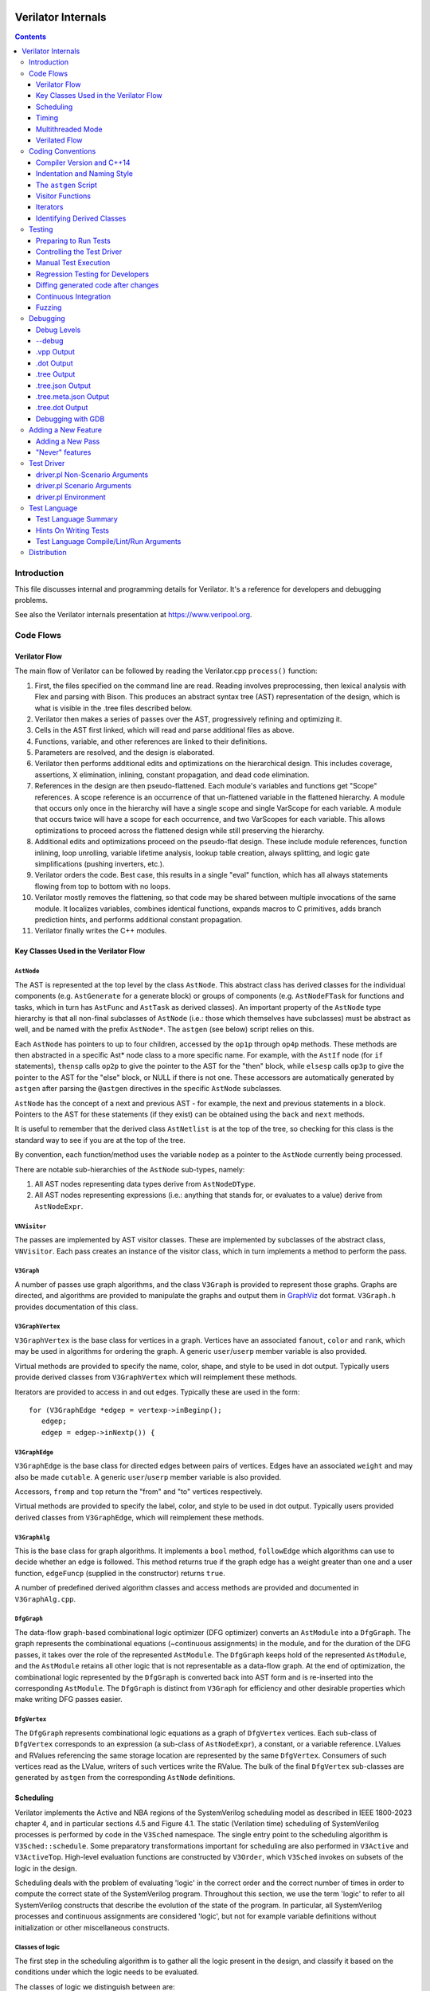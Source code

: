 |Logo|

=====================
 Verilator Internals
=====================

.. contents::
   :depth: 3

Introduction
============

This file discusses internal and programming details for Verilator. It's
a reference for developers and debugging problems.

See also the Verilator internals presentation at
https://www.veripool.org.


Code Flows
==========


Verilator Flow
--------------

The main flow of Verilator can be followed by reading the Verilator.cpp
``process()`` function:

1.  First, the files specified on the command line are read. Reading
    involves preprocessing, then lexical analysis with Flex and parsing
    with Bison. This produces an abstract syntax tree (AST)
    representation of the design, which is what is visible in the .tree
    files described below.

2.  Verilator then makes a series of passes over the AST, progressively
    refining and optimizing it.

3.  Cells in the AST first linked, which will read and parse additional
    files as above.

4.  Functions, variable, and other references are linked to their
    definitions.

5.  Parameters are resolved, and the design is elaborated.

6.  Verilator then performs additional edits and optimizations on
    the hierarchical design. This includes coverage, assertions, X
    elimination, inlining, constant propagation, and dead code
    elimination.

7.  References in the design are then pseudo-flattened. Each module's
    variables and functions get "Scope" references. A scope reference is
    an occurrence of that un-flattened variable in the flattened
    hierarchy. A module that occurs only once in the hierarchy will have
    a single scope and single VarScope for each variable. A module that
    occurs twice will have a scope for each occurrence, and two
    VarScopes for each variable. This allows optimizations to proceed
    across the flattened design while still preserving the hierarchy.

8.  Additional edits and optimizations proceed on the pseudo-flat
    design. These include module references, function inlining, loop
    unrolling, variable lifetime analysis, lookup table creation, always
    splitting, and logic gate simplifications (pushing inverters, etc.).

9.  Verilator orders the code. Best case, this results in a single
    "eval" function, which has all always statements flowing from top to
    bottom with no loops.

10. Verilator mostly removes the flattening, so that code may be shared
    between multiple invocations of the same module. It localizes
    variables, combines identical functions, expands macros to C
    primitives, adds branch prediction hints, and performs additional
    constant propagation.

11. Verilator finally writes the C++ modules.


Key Classes Used in the Verilator Flow
--------------------------------------


``AstNode``
~~~~~~~~~~~

The AST is represented at the top level by the class ``AstNode``. This
abstract class has derived classes for the individual components (e.g.
``AstGenerate`` for a generate block) or groups of components (e.g.
``AstNodeFTask`` for functions and tasks, which in turn has ``AstFunc`` and
``AstTask`` as derived classes). An important property of the ``AstNode``
type hierarchy is that all non-final subclasses of ``AstNode`` (i.e.: those
which themselves have subclasses) must be abstract as well, and be named
with the prefix ``AstNode*``. The ``astgen`` (see below) script relies on
this.

Each ``AstNode`` has pointers to up to four children, accessed by the
``op1p`` through ``op4p`` methods. These methods are then abstracted in a
specific Ast\* node class to a more specific name. For example, with the
``AstIf`` node (for ``if`` statements), ``thensp`` calls ``op2p`` to give the
pointer to the AST for the "then" block, while ``elsesp`` calls ``op3p`` to
give the pointer to the AST for the "else" block, or NULL if there is not
one. These accessors are automatically generated by ``astgen`` after
parsing the ``@astgen`` directives in the specific ``AstNode`` subclasses.

``AstNode`` has the concept of a next and previous AST - for example, the
next and previous statements in a block. Pointers to the AST for these
statements (if they exist) can be obtained using the ``back`` and ``next``
methods.

It is useful to remember that the derived class ``AstNetlist`` is at the
top of the tree, so checking for this class is the standard way to see if
you are at the top of the tree.

By convention, each function/method uses the variable ``nodep`` as a
pointer to the ``AstNode`` currently being processed.

There are notable sub-hierarchies of the ``AstNode`` sub-types, namely:

1. All AST nodes representing data types derive from ``AstNodeDType``.

2. All AST nodes representing expressions (i.e.: anything that stands for,
   or evaluates to a value) derive from ``AstNodeExpr``.


``VNVisitor``
~~~~~~~~~~~~~

The passes are implemented by AST visitor classes. These are implemented by
subclasses of the abstract class, ``VNVisitor``. Each pass creates an
instance of the visitor class, which in turn implements a method to perform
the pass.


``V3Graph``
~~~~~~~~~~~

A number of passes use graph algorithms, and the class ``V3Graph`` is
provided to represent those graphs. Graphs are directed, and algorithms are
provided to manipulate the graphs and output them in `GraphViz
<https://www.graphviz.org>`__ dot format. ``V3Graph.h`` provides
documentation of this class.


``V3GraphVertex``
~~~~~~~~~~~~~~~~~

``V3GraphVertex`` is the base class for vertices in a graph. Vertices have
an associated ``fanout``, ``color`` and ``rank``, which may be used in
algorithms for ordering the graph. A generic ``user``/``userp`` member
variable is also provided.

Virtual methods are provided to specify the name, color, shape, and style
to be used in dot output. Typically users provide derived classes from
``V3GraphVertex`` which will reimplement these methods.

Iterators are provided to access in and out edges. Typically these are used
in the form:

::

   for (V3GraphEdge *edgep = vertexp->inBeginp();
      edgep;
      edgep = edgep->inNextp()) {


``V3GraphEdge``
~~~~~~~~~~~~~~~

``V3GraphEdge`` is the base class for directed edges between pairs of
vertices. Edges have an associated ``weight`` and may also be made
``cutable``. A generic ``user``/``userp`` member variable is also provided.

Accessors, ``fromp`` and ``top`` return the "from" and "to" vertices
respectively.

Virtual methods are provided to specify the label, color, and style to be
used in dot output. Typically users provided derived classes from
``V3GraphEdge``, which will reimplement these methods.


``V3GraphAlg``
~~~~~~~~~~~~~~

This is the base class for graph algorithms. It implements a ``bool``
method, ``followEdge`` which algorithms can use to decide whether an edge
is followed. This method returns true if the graph edge has a weight greater
than one and a user function, ``edgeFuncp`` (supplied in the constructor)
returns ``true``.

A number of predefined derived algorithm classes and access methods are
provided and documented in ``V3GraphAlg.cpp``.


``DfgGraph``
~~~~~~~~~~~~

The data-flow graph-based combinational logic optimizer (DFG optimizer)
converts an ``AstModule`` into a ``DfgGraph``. The graph represents the
combinational equations (~continuous assignments) in the module, and for the
duration of the DFG passes, it takes over the role of the represented
``AstModule``. The ``DfgGraph`` keeps hold of the represented ``AstModule``,
and the ``AstModule`` retains all other logic that is not representable as a
data-flow graph. At the end of optimization, the combinational logic
represented by the ``DfgGraph`` is converted back into AST form and is
re-inserted into the corresponding ``AstModule``. The ``DfgGraph`` is distinct
from ``V3Graph`` for efficiency and other desirable properties which make
writing DFG passes easier.


``DfgVertex``
~~~~~~~~~~~~~

The ``DfgGraph`` represents combinational logic equations as a graph of
``DfgVertex`` vertices. Each sub-class of ``DfgVertex`` corresponds to an
expression (a sub-class of ``AstNodeExpr``), a constant, or a variable
reference. LValues and RValues referencing the same storage location are
represented by the same ``DfgVertex``. Consumers of such vertices read as the
LValue, writers of such vertices write the RValue. The bulk of the final
``DfgVertex`` sub-classes are generated by ``astgen`` from the corresponding
``AstNode`` definitions.


Scheduling
----------

Verilator implements the Active and NBA regions of the SystemVerilog scheduling
model as described in IEEE 1800-2023 chapter 4, and in particular sections
4.5 and Figure 4.1. The static (Verilation time) scheduling of SystemVerilog
processes is performed by code in the ``V3Sched`` namespace. The single
entry point to the scheduling algorithm is ``V3Sched::schedule``. Some
preparatory transformations important for scheduling are also performed in
``V3Active`` and ``V3ActiveTop``. High-level evaluation functions are
constructed by ``V3Order``, which ``V3Sched`` invokes on subsets of the logic
in the design.

Scheduling deals with the problem of evaluating 'logic' in the correct order
and the correct number of times in order to compute the correct state of the
SystemVerilog program. Throughout this section, we use the term 'logic' to
refer to all SystemVerilog constructs that describe the evolution of the state
of the program. In particular, all SystemVerilog processes and continuous
assignments are considered 'logic', but not for example variable definitions
without initialization or other miscellaneous constructs.


Classes of logic
~~~~~~~~~~~~~~~~

The first step in the scheduling algorithm is to gather all the logic present
in the design, and classify it based on the conditions under which the logic
needs to be evaluated.

The classes of logic we distinguish between are:

- SystemVerilog ``initial`` processes, that need to be executed once at
  startup.

- Static variable initializers. These are a separate class as they need to be
  executed before ``initial`` processes.

- SystemVerilog ``final`` processes.

- Combinational logic. Any process or construct that has an implicit
  sensitivity list with no explicit sensitivities is considered 'combinational'
  logic. This includes among other things, ``always @*`` and ``always_comb``
  processes, and continuous assignments. Verilator also converts some other
  ``always`` processes to combinational logic in ``V3Active`` as described
  below.

- Clocked logic. Any process or construct that has an explicit sensitivity
  list, with no implicit sensitivities, is considered 'clocked' (or
  'sequential') logic. This includes, among other things ``always`` and
  ``always_ff`` processes with an explicit sensitivity list.

Note that the distinction between clocked logic and combinational logic is only
important for the scheduling algorithm within Verilator as we handle the two
classes differently. It is possible to convert clocked logic into combinational
logic if the explicit sensitivity list of the clocked logic is the same as the
implicit sensitivity list of the equivalent combinational logic would be. The
canonical examples are: ``always @(a) x = a;``, which is considered to be
clocked logic by Verilator, and the equivalent ``assign x = a;``, which is
considered to be combinational logic. ``V3Active`` in fact converts all clocked
logic to combinational logic whenever possible, as this provides advantages for
scheduling as described below.

There is also a 'hybrid' logic class, which has both explicit and implicit
sensitivities. This kind of logic does not arise from a SystemVerilog
construct, but is created during scheduling to break combinational cycles.
Details of this process and the hybrid logic class are described below.


Scheduling of simple classes
~~~~~~~~~~~~~~~~~~~~~~~~~~~~

SystemVerilog ``initial`` and ``final`` blocks can be scheduled (executed) in an
arbitrary order.

Static variable initializers need to be executed in source code order in case
there is a dependency between initializers, but the ordering of static variable
initialization is otherwise not defined by the SystemVerilog standard
(particularly, in the presence of hierarchical references in static variable
initializers).

The scheduling algorithm handles all three of these classes the same way and
schedules the logic in these classes in source code order. This step yields the
``_eval_static``, ``_eval_initial`` and ``_eval_final`` functions which execute
the corresponding logic constructs.


Scheduling of clocked and combinational logic
~~~~~~~~~~~~~~~~~~~~~~~~~~~~~~~~~~~~~~~~~~~~~

For performance, clocked and combinational logic needs to be ordered.
Conceptually this minimizes the iterations through the evaluation loop
presented in the reference algorithm in the SystemVerilog standard (IEEE
1800-2023 section 4.5), by evaluating logic constructs in data-flow order.
Without going into a lot of detail here, accept that well thought out ordering
is crucial to good simulation performance, and also enables further
optimizations later on.

At the highest level, ordering is performed by ``V3Order::order``, which is
invoked by ``V3Sched::schedule`` on various subsets of the combinational and
clocked logic as described below. The important thing to highlight now is that
``V3Order::order`` operates by assuming that the state of all variables driven
by combinational logic is consistent with that combinational logic. While this
might seem subtle, it is very important, so here is an example:

::
  always_comb d = q + 2;
  always @(posedge clock) q <= d;


During ordering, ``V3Order`` will assume that ``d`` equals ``q + 2`` at the
beginning of an evaluation step. As a result it will order the clocked logic
first, and all downstream combinational logic (like the assignment to ``d``)
will execute after the clocked logic that drives inputs to the combinational
logic, in data-flow (or dependency) order. At the end of the evaluation step,
this ordering restores the invariant that variables driven by combinational
logic are consistent with that combinational logic (i.e., the circuit is in a
settled/steady state).

One of the most important optimizations for performance is to only evaluate
combinational logic, if its inputs might have changed. For example, there is no
point in evaluating the above assignment to ``d`` on a negative edge of the
clock signal. Verilator does this by pushing the combinational logic into the
same (possibly multiple) event domains as the logic driving the inputs to that
combinational logic, and only evaluating the combinational logic if at least
one driving domain has been triggered. The impact of this activity gating is
very high (observed 100x slowdown on large designs when turning it off), it is
the reason we prefer to convert clocked logic to combinational logic in
``V3Active`` whenever possible.

The ordering procedure described above works straightforward unless there are
combinational logic constructs that are circularly dependent (a.k.a.: the
UNOPTFLAT warning). Combinational scheduling loops can arise in sound
(realizable) circuits as Verilator considers each SystemVerilog process as a
unit of scheduling (albeit we do try to split processes into smaller ones to
avoid this circularity problem whenever possible, this is not always possible).


Breaking combinational loops
~~~~~~~~~~~~~~~~~~~~~~~~~~~~

Combinational loops are broken by the introduction of instances of the 'hybrid'
logic class. As described in the previous section, combinational loops require
iteration until the logic is settled, in order to restore the invariant that
combinationally driven signals are consistent with the combinational logic.

To achieve this, ``V3Sched::schedule`` calls ``V3Sched::breakCycles``, which
builds a dependency graph of all combinational logic in the design, and then
breaks all combinational cycles by converting all combinational logic that
consumes a variable driven via a 'back-edge' into hybrid logic. Here
'back-edge' just means a graph edge that points from a higher-rank vertex to a
lower rank vertex in some consistent ranking of the directed graph. Variables
driven via a back-edge in the dependency graph are marked, and all
combinational logic that depends on such variables is converted into hybrid
logic, with the back-edge driven variables listed as explicit 'changed'
sensitivities.

Hybrid logic is handled by ``V3Order`` mostly in the same way as combinational
logic, with two exceptions:

- Explicit sensitivities of hybrid logic are ignored for the purposes of
  data-flow ordering with respect to other combinational or hybrid logic. I.e.:
  an explicit sensitivity suppresses the implicit sensitivity on the same
  variable. This could also be interpreted as ordering the hybrid logic as if
  all variables listed as explicit sensitivities were substituted as constants
  with their current values.

- The explicit sensitivities are included as an additional driving domain of
  the logic, and also cause evaluation when triggered.

This means that hybrid logic is evaluated when either any of its implicit
sensitivities might have been updated (the same way as combinational logic, by
pushing it into the domains that write those variables), or if any of its
explicit sensitivities are triggered.

The effect of this transformation is that ``V3Order`` can proceed as if there
are no combinational cycles (or alternatively, under the assumption that the
back-edge-driven variables don't change during one evaluation pass). The
evaluation loop invoking the ordered code, will then re-invoke it on a follow
on iteration, if any of the explicit sensitivities of hybrid logic have
actually changed due to the previous invocation, iterating until all the
combinational (including hybrid) logic have settled.

One might wonder if there can be a race condition between clocked logic
triggered due to a combinational signal change from the previous evaluation
pass, and a combinational loop settling due to hybrid logic, if the clocked
logic reads the not yet settled combinationally driven signal. Such a race
is indeed possible, but our evaluation is consistent with the SystemVerilog
scheduling semantics (IEEE 1800-2023 chapter 4), and therefore any program
that exhibits such a race has non-deterministic behavior according to the
SystemVerilog semantics, so we accept this.


Settling combinational logic after initialization
~~~~~~~~~~~~~~~~~~~~~~~~~~~~~~~~~~~~~~~~~~~~~~~~~

At the beginning of simulation, once static initializer and ``initial`` blocks
have been executed, we need to evaluate all combinational logic, in order to
restore the invariant utilized by ``V3Order`` that the state of all
combinationally driven variables are consistent with the combinational logic.

To achieve this, we invoke ``V3Order::order`` on all of the combinational and
hybrid logic, and iterate the resulting evaluation function until no more
hybrid logic is triggered. This yields the `_eval_settle` function, which is
invoked at the beginning of simulation after the `_eval_initial`.


Partitioning logic for correct NBA updates
~~~~~~~~~~~~~~~~~~~~~~~~~~~~~~~~~~~~~~~~~~

``V3Order`` can order logic corresponding to non-blocking assignments (NBAs) to
yield correct simulation results, as long as all the sensitivity expressions of
clocked logic triggered in the Active scheduling region of the current time
step are known up front. I.e., the ordering of NBA updates is only correct if
derived clocks that are computed in an Active region update (that is, via a
blocking or continuous assignment) are known up front.

We can ensure this by partitioning the logic into two regions. Note these
regions are a concept of the Verilator scheduling algorithm, and they do not
directly correspond to the similarly named SystemVerilog scheduling regions
as defined in the standard:

- All logic (clocked, combinational and hybrid) that transitively feeds into,
  or drives via a non-blocking or continuous assignments (or via any update
  that SystemVerilog executes in the Active scheduling region), a variable that
  is used in the explicit sensitivity list of some clocked or hybrid logic, is
  assigned to the 'act' region.

- All other logic is assigned to the 'nba' region.

For completeness, note that a subset of the 'act' region logic, specifically,
the logic related to the pre-assignments of NBA updates (i.e., AstAssignPre
nodes), is handled separately, but is executed as part of the 'act' region.

Also note that all logic representing the committing of an NBA (i.e., Ast*Post)
nodes) will be in the 'nba' region. This means that the evaluation of the 'act'
region logic will not commit any NBA updates. As a result, the 'act' region
logic can be iterated to compute all derived clock signals up front.

The correspondence between the SystemVerilog Active and NBA scheduling regions,
and the internal 'act' and 'nba' regions, is that 'act' contains all Active
region logic that can compute a clock signal, while 'nba' contains all other
Active and NBA region logic. For example, if the only clocks in the design are
top-level inputs, then 'act' will be empty, and 'nba' will contain the whole of
the design.

The partitioning described above is performed by ``V3Sched::partition``.


Replication of combinational logic
~~~~~~~~~~~~~~~~~~~~~~~~~~~~~~~~~~

We will separately invoke ``V3Order::order`` on the 'act' and 'nba' region
logic.

Combinational logic that reads variables driven from both 'act' and 'nba'
region logic has the problem of needing to be reevaluated even if only one of
the regions updates an input variable. We could pass additional trigger
expressions between the regions to make sure combinational logic is always
reevaluated, or we can replicate combinational logic that is driven from
multiple regions, by copying it into each region that drives it. Experiments
show this simple replication works well performance-wise (and notably
``V3Combine`` is good at combining the replicated code), so this is what we do
in ``V3Sched::replicateLogic``.

In ``V3Sched::replicateLogic``, in addition to replicating logic into the 'act'
and 'nba' regions, we also replicate combinational (and hybrid) logic that
depends on top level inputs. These become a separate 'ico' region (Input
Combinational logic), which we will always evaluate at the beginning of a
time-step to ensure the combinational invariant holds even if input signals
have changed. Note that this eliminates the need of changing data and clock
signals on separate evaluations, as was necessary with earlier versions of
Verilator).


Constructing the top level `_eval` function
~~~~~~~~~~~~~~~~~~~~~~~~~~~~~~~~~~~~~~~~~~~

To construct the top level `_eval` function, which updates the state of the
circuit to the end of the current time step, we invoke ``V3Order::order``
separately on the 'ico', 'act' and 'nba' logic, which yields the `_eval_ico`,
`_eval_act`, and `_eval_nba` functions. We then put these all together with the
corresponding functions that compute the respective trigger expressions into
the top level `_eval` function, which on the high level has the form:

::

    void _eval() {
      // Update combinational logic dependent on top level inputs ('ico' region)
      while (true) {
        _eval__triggers__ico();
        // If no 'ico' region trigger is active
        if (!ico_triggers.any()) break;
        _eval_ico();
      }

      // Iterate 'act' and 'nba' regions together
      while (true) {

        // Iterate 'act' region, this computes all derived clocks updaed in the
        // Active scheduling region, but does not commit any NBAs that executed
        // in 'act' region logic.
        while (true) {
          _eval__triggers__act();
          // If no 'act' region trigger is active
          if (!act_triggers.any()) break;
          // Remember what 'act' triggers were active, 'nba' uses the same
          latch_act_triggers_for_nba();
          _eval_act();
        }

        // If no 'nba' region trigger is active
        if (!nba_triggers.any()) break;

        // Evaluate all other Active region logic, and commit NBAs
        _eval_nba();
      }
   }


Timing
------

Timing support in Verilator utilizes C++ coroutines, which is a new feature in
C++20. The basic idea is to represent processes and tasks that await a certain
event or simulation time as coroutines. These coroutines get suspended at the
await, and resumed whenever the triggering event occurs, or at the expected
simulation time.

There are several runtime classes used for managing such coroutines defined in
``verilated_timing.h`` and ``verilated_timing.cpp``.

``VlCoroutineHandle``
~~~~~~~~~~~~~~~~~~~~~

A thin wrapper around an ``std::coroutine_handle<>``. It forces move semantics,
destroys the coroutine if it remains suspended at the end of the design's
lifetime, and prevents multiple ``resume`` calls in the case of
``fork..join_any``.

``VlCoroutine``
~~~~~~~~~~~~~~~

Return value of all coroutines. Together with the promise type contained
within, it allows for chaining coroutines - resuming coroutines from up the
call stack. The calling coroutine's handle is saved in the promise object as a
continuation, that is, the coroutine that must be resumed after the promise's
coroutine finishes. This is necessary as C++ coroutines are stackless, meaning
each one is suspended independently of others in the call graph.

``VlDelayScheduler``
~~~~~~~~~~~~~~~~~~~~

This class manages processes suspended by delays. There is one instance of this
class per design. Coroutines ``co_await`` this object's ``delay`` function.
Internally, they are stored in a heap structure sorted by simulation time in
ascending order. When ``resume`` is called on the delay scheduler, all
coroutines awaiting the current simulation time are resumed. The current
simulation time is retrieved from a ``VerilatedContext`` object.

``VlTriggerScheduler``
~~~~~~~~~~~~~~~~~~~~~~

This class manages processes that await events (triggers). There is one such
object per each trigger awaited by coroutines. Coroutines ``co_await`` this
object's ``trigger`` function. They are stored in two stages - `uncommitted`
and `ready`. First, they land in the `uncommitted` stage, and cannot be
resumed. The ``resume`` function resumes all coroutines from the `ready` stage
and moves `uncommitted` coroutines into `ready`. The ``commit`` function only
moves `uncommitted` coroutines into `ready`.

This split is done to avoid self-triggering and triggering coroutines multiple
times. See the `Scheduling with timing` section for details on how this is
used.

``VlDynamicTriggerScheduler``
~~~~~~~~~~~~~~~~~~~~~~~~~~~~~

Like ``VlTriggerScheduler``, ``VlDynamicTriggerScheduler`` manages processes
that await triggers. However, it does not rely on triggers evaluated externally
by the 'act' trigger eval function. Instead, it is also responsible for trigger
evaluation. Coroutines that make use of this scheduler must adhere to a certain
procedure:

::

   __Vtrigger = 0;
   <locals and inits required for trigger eval>
   while (!__Vtrigger) {
       co_await __VdynSched.evaluation();
       <pre updates>;
       __Vtrigger = <trigger eval>;
       [optionally] co_await __VdynSched.postUpdate();
       <post updates>;
   }
   co_await __VdynSched.resumption();

The coroutines get resumed at trigger evaluation time, evaluate their local
triggers, optionally await the post update step, and if the trigger is set,
await proper resumption in the 'act' eval step.

``VlForkSync``
~~~~~~~~~~~~~~

Used for synchronizing ``fork..join`` and ``fork..join_any``. Forking
coroutines ``co_await`` its ``join`` function, and forked ones call ``done``
when they're finished. Once the required number of coroutines (set using
``setCounter``) finish execution, the forking coroutine is resumed.

``VlForever``
~~~~~~~~~~~~~

A small utility awaitable type. It allows for blocking a coroutine forever. It
is currently only used for ``wait`` statements that await a constant false
condition. See the `Timing Pass` section for more details.

Timing Pass
~~~~~~~~~~~

There are two visitors in ``V3Timing.cpp``.

The first one, ``TimingSuspendableVisitor``, does not perform any AST
transformations. It is responsible for marking processes and C++ functions that
contain timing controls as suspendable. Processes that call suspendable
functions are also marked as suspendable. Functions that call, are overridden
by, or override suspendable functions are marked as suspendable as well.

The visitor keeps a dependency graph of functions and processes to handle such
cases. A function or process is dependent on a function if it calls it. A
virtual class method is dependent on another class method if it calls it,
overrides it, or is overriden by it.

The second visitor in ``V3Timing.cpp``, ``TimingControlVisitor``, uses the
information provided by ``TimingSuspendableVisitor`` and transforms each timing
control into a ``co_await``.

* event controls are turned into ``co_await`` on a trigger scheduler's
  ``trigger`` method. The awaited trigger scheduler is the one corresponding to
  the sentree referenced by the event control. This sentree is also referenced
  by the ``AstCAwait`` node, to be used later by the static scheduling code.
* if an event control waits on a local variable or class member, it uses a
  local trigger which it evaluates inline. It awaits a dynamic trigger
  scheduler multiple times: for trigger evaluation, updates, and resumption.
  The dynamic trigger scheduler is responsible for resuming the coroutine at
  the correct point of evaluation.
* delays are turned into ``co_await`` on a delay scheduler's ``delay`` method.
  The created ``AstCAwait`` nodes also reference a special sentree related to
  delays, to be used later by the static scheduling code.
* ``join`` and ``join_any`` are turned into ``co_await`` on a ``VlForkSync``'s
  ``join`` method. Each forked process gets a ``VlForkSync::done`` call at the
  end.

Assignments with intra-assignment timing controls are simplified into
assignments after those timing controls, with the LHS and RHS values evaluated
before them and stored in temporary variables.

``wait`` statements are transformed into while loops that check the condition
and then await changes in variables used in the condition. If the condition is
always false, the ``wait`` statement is replaced by a ``co_await`` on a
``VlForever``. This is done instead of a return in case the ``wait`` is deep in
a call stack (otherwise, the coroutine's caller would continue execution).

Each sub-statement of a ``fork`` is put in an ``AstBegin`` node for easier
grouping. In a later step, each of these gets transformed into a new, separate
function. See the `Forks` section for more detail.

Suspendable functions get the return type of ``VlCoroutine``, which makes them
coroutines. Later, during ``V3Sched``, suspendable processes are also
transformed into coroutines.

Scheduling with timing
~~~~~~~~~~~~~~~~~~~~~~

Timing features in Verilator are built on top of the static scheduler. Triggers
are used for determining which delay or trigger schedulers should resume. A
special trigger is used for the delay scheduler. This trigger is set if there
are any coroutines awaiting the current simulation time
(``VlDelayScheduler::awaitingCurrentTime()``).

All triggers used by a suspendable process are mapped to variables written in
that process. When ordering code using ``V3Order``, these triggers are provided
as external domains of these variables. This ensures that the necessary
combinational logic is triggered after a coroutine resumption.

There are two functions for managing timing logic called by ``_eval()``:

* ``_timing_commit()``, which commits all coroutines whose triggers were not set
  in the current iteration,
* ``_timing_resume()``, which calls `resume()` on all trigger and delay
  schedulers whose triggers were set in the current iteration.

Thanks to this separation, a coroutine awaiting a trigger cannot be suspended
and resumed in the same iteration, and it cannot be resumed before it suspends.

All coroutines are committed and resumed in the 'act' eval loop. With timing
features enabled, the ``_eval()`` function takes this form:

::

   void _eval() {
     while (true) {
       _eval__triggers__ico();
       if (!ico_triggers.any()) break;
       _eval_ico();
     }

     while (true) {
       while (true) {
         _eval__triggers__act();

         // Commit all non-triggered coroutines
         _timing_commit();

         if (!act_triggers.any()) break;
         latch_act_triggers_for_nba();

         // Resume all triggered coroutines
         _timing_resume();

         _eval_act();
       }
       if (!nba_triggers.any()) break;
       _eval_nba();
     }
   }

Forks
~~~~~

After the scheduling step, forks sub-statements are transformed into separate
functions, and these functions are called in place of the sub-statements. These
calls must be without ``co_await``, so that suspension of a forked process
doesn't suspend the forking process.

In forked processes, references to local variables are only allowed in
``fork..join``, as this is the only case that ensures the lifetime of these
locals are at least as long as the execution of the forked processes.


Multithreaded Mode
------------------

In ``--threads`` mode, the frontend of the Verilator pipeline is the same
as serial mode, up until V3Order.

``V3Order`` builds a fine-grained, statement-level dependency graph that
governs the ordering of code within a single ``eval()`` call. In serial
mode, that dependency graph is used to order all statements into a total
serial order. In parallel mode, the same dependency graph is the starting
point for a partitioner (``V3Partition``).

The partitioner's goal is to coarsen the fine-grained graph into a coarser
graph, while maintaining as much available parallelism as possible. Often
the partitioner can transform an input graph with millions of nodes into a
coarsened execution graph with a few dozen nodes, while maintaining enough
parallelism to take advantage of a modern multicore CPU. Runtime
synchronization cost is reasonable with so few nodes.


Partitioning
~~~~~~~~~~~~

Our partitioner is similar to the one Vivek Sarkar described in his 1989
paper *Partitioning and Scheduling Parallel Programs for Multiprocessors*.

Let's define some terms:


Par Factor
~~~~~~~~~~

The available parallelism or "par-factor" of a DAG is the total cost to
execute all nodes, divided by the cost to execute the longest critical path
through the graph. This is the speedup you would get from running the graph
in parallel, if given infinite CPU cores available and communication and
synchronization is zero.


Macro Task
~~~~~~~~~~

When the partitioner coarsens the graph, it combines nodes together.  Each
fine-grained node represents an atomic "task"; combined nodes in the
coarsened graph are "macro-tasks". This term comes from Sarkar. Each
macro-task executes from start to end on one processor, without any
synchronization to any other macro-task during its execution.
(Synchronization only happens before the macro-task begins or after it
ends.)


Edge Contraction
~~~~~~~~~~~~~~~~

Verilator's partitioner, like Sarkar's, primarily relies on "edge
contraction" to coarsen the graph. It starts with one macro-task per atomic
task and iteratively combines pairs of edge-connected macro-tasks.


Local Critical Path
~~~~~~~~~~~~~~~~~~~

Each node in the graph has a "local" critical path. That's the critical
path from the start of the graph to the start of the node, plus the node's
cost, plus the critical path from the end of the node to the end of the
graph.

Sarkar calls out an important trade-off: coarsening the graph reduces
runtime synchronization overhead among the macro-tasks, but it tends to
increase the critical path through the graph and thus reduces par-factor.

Sarkar's partitioner, and ours, chooses pairs of macro-tasks to merge such
that the growth in critical path is minimized. Each candidate merge would
result in a new node, which would have some local critical path.  We choose
the candidate that would produce the shortest local critical path. Repeat
until par-factor falls to a target threshold. It's a greedy algorithm, and
it's not guaranteed to produce the best partition (which Sarkar proves is
NP-hard).


Estimating Logic Costs
~~~~~~~~~~~~~~~~~~~~~~

To compute the cost of any given path through the graph, Verilator
estimates an execution cost for each task. Each macro-task has an execution
cost which is the sum of its tasks' costs. We assume that communication
overhead and synchronization overhead are zero, so the cost of any given
path through the graph is the sum of macro-task execution costs. Sarkar
does almost the same thing, except that he has nonzero estimates for
synchronization costs.

Verilator's cost estimates are assigned by ``InstrCountVisitor``.  This
class is perhaps the most fragile piece of the multithread
implementation. It's easy to have a bug where you count something cheap
(e.g. accessing one element of a huge array) as if it were expensive (eg.
by counting it as if it were an access to the entire array.) Even without
such gross bugs, the estimates this produce are only loosely predictive of
actual runtime cost. Multithread performance would be better with better
runtime costs estimates. This is an area to improve.


Scheduling Macro-Tasks at Runtime
~~~~~~~~~~~~~~~~~~~~~~~~~~~~~~~~~

After coarsening the graph, we must schedule the macro-tasks for
runtime. Sarkar describes two options: you can dynamically schedule tasks
at runtime, with a runtime graph follower. Sarkar calls this the
"macro-dataflow model." Verilator does not support this; early experiments
with this approach had poor performance.

The other option is to statically assign macro-tasks to threads, with each
thread running its macro-tasks in a static order. Sarkar describes this in
Chapter 5. Verilator takes this static approach. The only dynamic aspect is
that each macro task may block before starting, to wait until its
prerequisites on other threads have finished.

The synchronization cost is cheap if the prereqs are done. If they're not,
fragmentation (idle CPU cores waiting) is possible. This is the major
source of overhead in this approach. The ``--prof-exec`` switch and the
``verilator_gantt`` script can visualize the time lost to such
fragmentation.


Locating Variables for Best Spatial Locality
~~~~~~~~~~~~~~~~~~~~~~~~~~~~~~~~~~~~~~~~~~~~

After scheduling all code, we attempt to locate variables in memory, such
that variables accessed by a single macro-task are close together in
memory. This provides "spatial locality" - when we pull in a 64-byte cache
line to access a 2-byte variable, we want the other 62 bytes to be ones
we'll also likely access soon, for best cache performance.

This is critical for performance. It should allow Verilator
to scale to very large models. We don't rely on our working set fitting
in any CPU cache; instead we essentially "stream" data into caches from
memory. It's not literally streaming, where the address increases
monotonically, but it should have similar performance characteristics,
so long as each macro-task's dataset fits in one core's local caches.

To achieve spatial locality, we tag each variable with the set of
macro-tasks that access it. Let's call this set the "footprint" of that
variable. The variables in a given module have a set of footprints. We
can order those footprints to minimize the distance between them
(distance is the number of macro-tasks that are different across any two
footprints) and then emit all variables into the struct in
ordered-footprint order.

The footprint ordering is literally the traveling salesman problem, and
we use a TSP-approximation algorithm to get close to an optimal sort.

This is an old idea. Simulators designed at DEC in the early 1990s used
similar techniques to optimize both single-thread and multithread
modes. (Verilator does not optimize variable placement for spatial
locality in serial mode; that is a possible area for improvement.)


Improving Multithreaded Performance Further (a TODO list)
~~~~~~~~~~~~~~~~~~~~~~~~~~~~~~~~~~~~~~~~~~~~~~~~~~~~~~~~~


Wave Scheduling
+++++++++++++++

To allow the Verilated model to run in parallel with the testbench, it
might be nice to support "wave" scheduling, in which work on a cycle begins
before ``eval()`` is called or continues after ``eval()`` returns. For now,
all work on a cycle happens during the ``eval()`` call, leaving Verilator's
threads idle while the testbench (everything outside ``eval()``) is
working. This would involve fundamental changes within the partitioner,
however, it's probably the best bet for hiding testbench latency.


Efficient Dynamic Scheduling
++++++++++++++++++++++++++++

To scale to more than a few threads, we may revisit a fully dynamic
scheduler. For large (>16 core) systems, it might make sense to dedicate an
entire core to scheduling, so that scheduler data structures would fit in
its L1 cache and thus the cost of traversing priority-ordered ready lists
would not be prohibitive.


Static Scheduling with Runtime Repack
+++++++++++++++++++++++++++++++++++++

We could modify the static scheduling approach by gathering actual
macro-task execution times at run time, and dynamically re-packing the
macro-tasks into the threads also at run time. Say, re-pack once every
10,000 cycles or something. This has the potential to do better than our
static estimates about macro-task run times. It could potentially react to
CPU cores that aren't performing equally, due to NUMA or thermal throttling
or nonuniform competing memory traffic or whatever.


Clock Domain Balancing
++++++++++++++++++++++

Right now Verilator makes no attempt to balance clock domains across
macro-tasks. For a multi-domain model, that could lead to bad gantt chart
fragmentation. This could be improved if it's a real problem in practice.


Other Forms of MTask Balancing
++++++++++++++++++++++++++++++

The largest source of runtime overhead is idle CPUs, which happens due to
variance between our predicted runtime for each MTask and its actual
runtime. That variance is magnified if MTasks are homogeneous, containing
similar repeating logic which was generally close together in source code
and which is still packed together even after going through Verilator's
digestive tract.

If Verilator could avoid doing that, and instead would take source logic
that was close together and distribute it across MTasks, that would
increase the diversity of any given MTask, and this should reduce variance
in the cost estimates.

One way to do that might be to make various "tie breaker" comparison
routines in the sources to rely more heavily on randomness, and
generally try harder not to keep input nodes together when we have the
option to scramble things.

Profile-guided optimization make this a bit better, by adjusting mtask
scheduling, but this does not yet guide the packing into mtasks.


Performance Regression
++++++++++++++++++++++

It would be nice if we had a regression of large designs, with some
diversity of design styles, to test on both single- and multithreaded
modes. This would help to avoid performance regressions, and also to
evaluate the optimizations while minimizing the impact of parasitic noise.


Per-Instance Classes
++++++++++++++++++++

If we have multiple instances of the same module, and they partition
differently (likely; we make no attempt to partition them the same), then
the variable sort will be suboptimal for either instance. A possible
improvement would be to emit an unique class for each instance of a module,
and sort its variables optimally for that instance's code stream.


Verilated Flow
--------------

The evaluation loop outputted by Verilator is designed to allow a single
function to perform evaluation under most situations.

On the first evaluation, the Verilated code calls initial blocks, and then
"settles" the modules, by evaluating functions (from always statements)
until all signals are stable.

On other evaluations, the Verilated code detects what input signals have
changes. If any are clocks, it calls the appropriate sequential functions
(from ``always @ posedge`` statements). Interspersed with sequential
functions, it calls combo functions (from ``always @*``).  After this is
complete, it detects any changes due to combo loops or internally generated
clocks, and if one is found must reevaluate the model again.

For SystemC code, the ``eval()`` function is wrapped in a SystemC
``SC_METHOD``, sensitive to all inputs. (Ideally, it would only be sensitive
to clocks and combo inputs, but tracing requires all signals to cause
evaluation, and the performance difference is small.)

If tracing is enabled, a callback examines all variables in the design for
changes, and writes the trace for each change. To accelerate this process,
the evaluation process records a bitmask of variables that might have
changed; if clear, checking those signals for changes may be skipped.


Coding Conventions
==================


Compiler Version and C++14
--------------------------

Verilator requires C14. Verilator does not require any newer versions, but
is maintained to build successfully with C17/C20.


Indentation and Naming Style
----------------------------

We will work with contributors to fix up indentation style issues, but it
is appreciated if you could match our style:

- Use "mixedCapsSymbols" instead of "underlined_symbols".

- Use a "p" suffix on variables that are pointers, e.g., "nodep".

- Comment every member variable.

- In the include directory, use /// to document functions the user
  calls. (This convention has not been applied retroactively.)

C and Python indentation is automatically maintained with "make format"
using clang-format version 10.0.0, and yapf for python, and is
automatically corrected in the CI actions. For those manually formatting C
code:

- Use four spaces per level, and no tabs.

- Use two spaces between the end of source and the beginning of a
  comment.

- Use one space after if/for/switch/while and similar keywords.

- No spaces before semicolons, nor between a function's name and open
  parenthesis (only applies to functions; if/else has a following space).


The ``astgen`` Script
---------------------

The ``astgen`` script is used to generate some of the repetitive C++ code
related to the ``AstNode`` type hierarchy. An example is the abstract ``visit``
methods in ``VNVisitor``. There are other uses; please see the ``*__gen*``
files in the bulid directories and the ``astgen`` script for details.  A
description of the more advanced features of ``astgen`` are provided here.


Generating ``AstNode`` members
~~~~~~~~~~~~~~~~~~~~~~~~~~~~~~

Some of the member s of ``AstNode`` sub-classes are generated by ``astgen``.
These are emitted as pre-processor macro definitions, which then need to be
added to the ``AstNode`` sub-classes they correspond to. Specifically ``class
AstFoo`` should contain an instance of ``ASTGEN_MEMBERS_AstFoo;`` at class
scope.  The ``astgen`` script checks and errors if this is not present. The
method generated depends on whether the class is a concrete final class, or an
abstract ``AstNode*`` base-class, and on ``@astgen`` directives present in
comment sections in the body of the ``AstNode`` sub-class definitions.


List of ``@astgen`` directives
~~~~~~~~~~~~~~~~~~~~~~~~~~~~~~

``@astgen`` directives in comments contained in the body of ``AstNode``
sub-class definitions are parsed and contribute to the code generated by
``astgen``. The general syntax is ``@astgen <keywords> := <description>``,
where ``<keywords>`` determines what is being defined, and ``<description>`` is
a ``<keywords>`` dependent description of the definition. The list of
``@astgen`` directives are as follows:


``op<N>`` operand  directives
+++++++++++++++++++++++++++++

The ``op1``, ``op2``, ``op3`` and ``op4`` directives are used to describe the
name and type of the up to 4 child operands of a node. The syntax of the
``<description>`` field is ``<identifier> : <type>``, where ``<identifier>``
will be used as the base name of the generated operand accessors, and
``<type>`` is one of:

1. An ``AstNode`` sub-class, defining the operand to be of that type, always
   no-null, and with an always null ``nextp()``. That is, the child node is
   always present, and is a single ``AstNode`` (as opposed to a list).

2. ``Optional[<AstNode sub-class>]``. This is just like in point 1 above, but
   defines the child node to be optional, meaning it may be null.

3. ``List[AstNode sub-class]`` describes a list operand, which means the child
   node may have a non-null ``nextp()`` and in addition the child itself may be
   null, representing an empty list.


An example of the full syntax of the directive is
``@astgen op1 := lhsp : AstNodeExpr``.

``astnode`` generates accessors for the child nodes based on these directives.
For non-list children, the names of the getter and setter both are that of the
given ``<identifier>``. For list-type children, the getter is ``<identifier>``,
and instead of the setter, there an ``add<Identifier>`` method is generated
that appends new nodes (or lists of nodes) to the child list.


``alias op<N>`` operand alias directives
++++++++++++++++++++++++++++++++++++++++

If a super-class already defined a name and type for a child node using the
``op<N>`` directive, but a more appropriate name exists in the context of a
sub-class, then the alias directive can be used to introduce an additional name
for the child node. The is ``alias op<N> := <identifier>`` where
``<identifier>`` is the new name. ``op<N>`` must have been defined in some
super-class of the current node.

Example: ``@astgen alias op1 := condp``


Generating ``DfgVertex`` sub-classes
~~~~~~~~~~~~~~~~~~~~~~~~~~~~~~~~~~~~

Most of the ``DfgVertex`` sub-classes are generated by ``astgen``, from the
definitions of the corresponding ``AstNode`` vertices.


Additional features of ``astgen``
~~~~~~~~~~~~~~~~~~~~~~~~~~~~~~~~~

In addition to generating ``AstNode`` members as described above,
``astgen`` is also use to handle some of the repetitive implementation code
that is still variable enough not to be handled in C++ macros.

In particular, ``astgen`` is used to pre-process some of the C++ source
files. For example in ``V3Const.cpp``, it is used to implement the
``visit()`` functions for each binary operation using the ``TREEOP`` macro.

The original C++ source code is transformed into C++ code in the ``obj_opt``
and ``obj_dbg`` sub-directories (the former for the optimized version of
Verilator, the latter for the debug version). So for example
``V3Const.cpp`` into ``V3Const__gen.cpp``.


Visitor Functions
-----------------

Verilator uses the "Visitor" design pattern to implement its refinement and
optimization passes. This allows separation of the pass algorithm from the
AST on which it operates. Wikipedia provides an introduction to the concept
at https://en.wikipedia.org/wiki/Visitor_pattern.

As noted above, all visitors are derived classes of ``VNVisitor``. All
derived classes of ``AstNode`` implement the ``accept`` method, which takes
as argument a reference to an instance or a ``VNVisitor`` derived class
and applies the visit method of the ``VNVisitor`` to the invoking AstNode
instance (i.e. ``this``).

One possible difficulty is that a call to ``accept`` may perform an edit
which destroys the node it receives as an argument. The
``acceptSubtreeReturnEdits`` method of ``AstNode`` is provided to apply
``accept`` and return the resulting node, even if the original node is
destroyed (if it is not destroyed, it will just return the original node).

The behavior of the visitor classes is achieved by overloading the
``visit`` function for the different ``AstNode`` derived classes. If a
specific implementation is not found, the system will look in turn for
overloaded implementations up the inheritance hierarchy. For example
calling ``accept`` on ``AstIf`` will look in turn for:

::

   void visit(AstIf* nodep)
   void visit(AstNodeIf* nodep)
   void visit(AstNodeStmt* nodep)
   void visit(AstNode* nodep)

There are three ways data is passed between visitor functions.

1. A visitor-class member variable. This is generally for passing
   "parent" information down to children. ``m_modp`` is a common
   example. It's set to NULL in the constructor, where that node
   (``AstModule`` visitor) sets it, then the children are iterated, then
   it's cleared. Children under an ``AstModule`` will see it set, while
   nodes elsewhere will see it clear. If there can be nested items (for
   example an ``AstFor`` under an ``AstFor``) the variable needs to be
   save-set-restored in the ``AstFor`` visitor; otherwise exiting the
   lower for will lose the upper for's setting.

2. User attributes. Each ``AstNode`` (**Note.** The AST node, not the
   visitor) has five user attributes, which may be accessed as an
   integer using the ``user1()`` through ``user4()`` methods, or as a
   pointer (of type ``AstNUser``) using the ``user1p()`` through
   ``user4p()`` methods (a common technique lifted from graph traversal
   packages).

   A visitor first clears the one it wants to use by calling
   ``AstNode::user#ClearTree()``, then it can mark any node's
   ``user#()`` with whatever data it wants. Readers just call
   ``nodep->user()``, but may need to cast appropriately, so you'll often
   see ``VN_CAST(nodep->userp(), SOMETYPE)``. At the top of each visitor
   are comments describing how the ``user()`` stuff applies to that
   visitor class. For example:

   ::

      // NODE STATE
      // Cleared entire netlist
      //   AstModule::user1p()     // bool. True to inline this module

   This says that at the ``AstNetlist`` ``user1ClearTree()`` is called.
   Each :literal:`AstModule's `user1()` is used to indicate if we're
   going to inline it.

   These comments are important to make sure a ``user#()`` on a given
   ``AstNode`` type is never being used for two different purposes.

   Note that calling ``user#ClearTree`` is fast; it doesn't walk the
   tree, so it's ok to call fairly often. For example, it's commonly
   called on every module.

3. Parameters can be passed between the visitors in close to the
   "normal" function caller to callee way. This is the second ``vup``
   parameter of type ``AstNUser`` that is ignored on most of the visitor
   functions. V3Width does this, but it proved messier than the above
   and is deprecated. (V3Width was nearly the first module written.
   Someday this scheme may be removed, as it slows the program down to
   have to pass vup everywhere.)


Iterators
---------

``VNVisitor`` provides a set of iterators to facilitate walking over
the tree. Each operates on the current ``VNVisitor`` class (as this)
and takes an argument type ``AstNode*``.

``iterate``
   Applies the ``accept`` method of the ``AstNode`` to the visitor
   function.

``iterateAndNextIgnoreEdit``
   Applies the ``accept`` method of each ``AstNode`` in a list (i.e.
   connected by ``nextp`` and ``backp`` pointers).

``iterateAndNextNull``
   Applies the ``accept`` method of each ``AstNode`` in a list, only if
   the provided node is non-NULL. If a node is edited by the call to
   ``accept``, apply ``accept`` again, until the node does not change.

``iterateListBackwards``
   Applies the ``accept`` method of each ``AstNode`` in a list, starting
   with the last one.

``iterateChildren``
   Applies the ``iterateAndNextNull`` method on each child ``op1p``
   through ``op4p`` in turn.

``iterateChildrenBackwards``
   Applies the ``iterateListBackwards`` method on each child ``op1p``
   through ``op4p`` in turn.


Caution on Using Iterators When Child Changes
~~~~~~~~~~~~~~~~~~~~~~~~~~~~~~~~~~~~~~~~~~~~~

Visitors often replace one node with another node; V3Width and V3Const
are major examples. A visitor which is the parent of such a replacement
needs to be aware that calling iteration may cause the children to
change. For example:

::

   // nodep->lhsp() is 0x1234000
   iterateAndNextNull(nodep->lhsp());  // and under covers nodep->lhsp() changes
   // nodep->lhsp() is 0x5678400
   iterateAndNextNull(nodep->lhsp());

Will work fine, as even if the first iterate causes a new node to take
the place of the ``lhsp()``, that edit will update ``nodep->lhsp()``, and
the second call will correctly see the change. Alternatively:

::

   lp = nodep->lhsp();
   // nodep->lhsp() is 0x1234000, lp is 0x1234000
   iterateAndNextNull(lp); **lhsp=NULL;**  // and under covers nodep->lhsp() changes
   // nodep->lhsp() is 0x5678400, lp is 0x1234000
   iterateAndNextNull(lp);

This will cause bugs or a core dump, as lp is a dangling pointer. Thus
it is advisable to set lhsp=NULL shown in the \*'s above to make sure
these dangles are avoided. Another alternative used in special cases,
mostly in V3Width, is to use acceptSubtreeReturnEdits, which operates on
a single node and returns the new pointer if any. Note
acceptSubtreeReturnEdits does not follow ``nextp()`` links.

::

   lp = acceptSubtreeReturnEdits(lp)


Identifying Derived Classes
---------------------------

A common requirement is to identify the specific ``AstNode`` class we
are dealing with. For example, a visitor might not implement separate
``visit`` methods for ``AstIf`` and ``AstGenIf``, but just a single
method for the base class:

::

   void visit(AstNodeIf* nodep)

However that method might want to specify additional code if it is
called for ``AstGenIf``. Verilator does this by providing a ``VN_IS``
method for each possible node type, which returns true if the node is of
that type (or derived from that type). So our ``visit`` method could
use:

::

   if (VN_IS(nodep, AstGenIf) {
     <code specific to AstGenIf>
   }

Additionally the ``VN_CAST`` method converts pointers similar to C++
``dynamic_cast``. This either returns a pointer to the object cast to
that type (if it is of class ``SOMETYPE``, or a derived class of
``SOMETYPE``) or else NULL. (However, for true/false tests, use ``VN_IS``
as that is faster.)


.. _Testing:

Testing
=======

For an overview of how to write a test, see the BUGS section of the
`Verilator Manual <https://verilator.org/verilator_doc.html>`_.

It is important to add tests for failures as well as success (for
example to check that an error message is correctly triggered).

Tests that fail should, by convention have the suffix ``_bad`` in their
name, and include ``fails = 1`` in either their ``compile`` or
``execute`` step as appropriate.


Preparing to Run Tests
----------------------

For all tests to pass, you must install the following packages:

-  SystemC to compile the SystemC outputs, see http://systemc.org

-  Parallel::Forker from CPAN to run tests in parallel; you can install
   this with e.g. "sudo cpan install Parallel::Forker".

-  vcddiff to find differences in VCD outputs. See the readme at
   https://github.com/veripool/vcddiff

-  Cmake for build paths that use it.


Controlling the Test Driver
---------------------------

The test driver script `driver.pl` runs tests; see the `Test Driver`
section.  The individual test drivers are written in Perl; see `Test
Language`.


Manual Test Execution
---------------------

A specific regression test can be executed manually. To start the
"EXAMPLE" test, run the following command.

::

   test_regress/t/t_EXAMPLE.pl


Regression Testing for Developers
---------------------------------

Developers will also want to call ./configure with two extra flags:

``--enable-ccwarn``
   This causes the build to stop on warnings as well as errors. A good way
   to ensure no sloppy code gets added; however it can be painful when it
   comes to testing, since third party code used in the tests (e.g.
   SystemC) may not be warning free.

``--enable-longtests``
   In addition to the standard C, SystemC examples, also run the tests
   in the ``test_regress`` directory when using *make test*'. This is
   disabled by default, as SystemC installation problems would otherwise
   falsely indicate a Verilator problem.

When enabling the long tests, some additional Perl modules are needed,
which you can install using cpan.

::

   cpan install Parallel::Forker

There are some traps to avoid when running regression tests

- When checking the MANIFEST, the test will fail on unexpected code in the
  Verilator tree. So make sure to keep any such code outside the tree.

- Not all Linux systems install Perldoc by default. This is needed for the
  ``--help`` option to Verilator, and also for regression testing.  This
  can be installed using CPAN:

  ::

    cpan install Pod::Perldoc

  Many Linux systems also offer a standard package for this. Red
  Hat/Fedora/Centos offer *perl-Pod-Perldoc*', while
  Debian/Ubuntu/Linux Mint offer \`perl-doc'.

- Running regression may exhaust resources on some Linux systems,
  particularly file handles and user processes. Increase these to
  respectively 16,384 and 4,096. The method of doing this is
  system-dependent, but on Fedora Linux it would require editing the
  ``/etc/security/limits.conf`` file as root.

Diffing generated code after changes
------------------------------------

When making a change in the code generation area that should not change the
actual emitted code, it is useful to perform a diff to make sure the emitted
code really did not change. To do this, the top level Makefile provides the
*test-snap* and *test-diff* targets:

- Run the test suite with ``make test``
- Take a snapshot with ``make test-snap``
- Apply your changes
- Run the test suite again with ``make test``
- See the changes in the output with ``make test-diff``

Continuous Integration
----------------------

Verilator uses GitHub Actions which automatically tests the master branch
for test failures on new commits. It also runs a daily cron job to validate
all tests against different OS and compiler versions.

Developers can enable Actions on their GitHub repository so that the CI
environment can check their branches too by enabling the build workflow:

-  On GitHub, navigate to the main page of the repository.

-  Under your repository name, click Actions.

-  In the left sidebar, click the workflow you want to enable ("build").

-  Click Enable workflow.


Fuzzing
-------

There are scripts included to facilitate fuzzing of Verilator. These
have been successfully used to find a number of bugs in the frontend.

The scripts are based on using `American fuzzy
lop <https://lcamtuf.coredump.cx/afl/>`__ on a Debian-like system.

To get started, cd to "nodist/fuzzer/" and run "./all". A sudo password may
be required to setup the system for fuzzing.


Debugging
=========


Debug Levels
------------

The "UINFO" calls in the source indicate a debug level. Messages level 3
and below are globally enabled with ``--debug``. Higher levels may be
controlled with ``--debugi <level>``. An individual source file levels may
be controlled with ``-debugi-<srcfile> <level>``. For example ``--debug
--debugi 5 --debugi-V3Width 9`` will use the debug binary at default
debug level 5, with the V3Width.cpp file at level 9.


--debug
-------

When you run with ``--debug``, there are three primary output file types
placed into the obj_dir, .vpp, .tree and .dot files.

.vpp Output
-----------

Verilator creates a *{mod_prefix}*\ __inputs\ .vpp file containing all the
files that were read, filtered by preprocessing. This file can be fed back
into Verilator, replacing on the command line all of the previous input
files, to enable simplification of test cases.

Verilator also creates .vpp files for each individual file passed on the
command line.


.dot Output
-----------

Dot files are dumps of internal graphs in `GraphViz
<https://www.graphviz.org>`__ dot format. When a dot file is dumped,
Verilator will also print a line on stdout that can be used to format the
output, for example:

::

   dot -Tps -o ~/a.ps obj_dir/Vtop_foo.dot

You can then print a.ps. You may prefer gif format, which doesn't get
scaled so it can be more useful with large graphs.

For interactive graph viewing consider `xdot
<https://github.com/jrfonseca/xdot.py>`__ or `ZGRViewer
<http://zvtm.sourceforge.net/zgrviewer.html>`__. If you know of better
viewers (especially for large graphs) please let us know.


.tree Output
------------

Tree files are dumps of the AST Tree and are produced between every major
algorithmic stage. An example:

::

     NETLIST 0x90fb00 <e1> {a0ah}
    1: MODULE 0x912b20 <e8822> {a8ah}  top  L2 [P]
   *1:2: VAR 0x91a780 <e74#> {a22ah} @dt=0xa2e640(w32)  out_wide [O] WIRE
    1:2:1: BASICDTYPE 0xa2e640 <e2149> {e24ah} @dt=this(sw32)  integer kwd=integer range=[31:0]

The following summarizes the above example dump, with more detail on each
field in the section below.

+---------------+--------------------------------------------------------+
| ``1:2:``      | The hierarchy of the ``VAR`` is the ``op2p``           |
|               | pointer under the ``MODULE``, which in turn is the     |
|               | ``op1p`` pointer under the ``NETLIST``                 |
+---------------+--------------------------------------------------------+
| ``VAR``       | The AstNodeType (e.g. ``AstVar``).                     |
+---------------+--------------------------------------------------------+
| ``0x91a780``  | Address of this node.                                  |
+---------------+--------------------------------------------------------+
| ``<e74>``     | The 74th edit to the netlist was the last              |
|               | modification to this node.                             |
+---------------+--------------------------------------------------------+
| ``{a22ah}``   | This node is related to the source filename            |
|               | "a", where "a" is the first file read, "z" the 26th,   |
|               | and "aa" the 27th. Then line 22 in that file, then     |
|               | column 8 (aa=0, az=25, ba=26, ...).                    |
+---------------+--------------------------------------------------------+
| ``@dt=0x...`` | The address of the data type this node contains.       |
+---------------+--------------------------------------------------------+
| ``w32``       | The data-type width() is 32 bits.                      |
+---------------+--------------------------------------------------------+
| ``out_wide``  | The name() of the node, in this case, the name of the  |
|               | variable.                                              |
+---------------+--------------------------------------------------------+
| ``[O]``       | Flags which vary with the type of node, in this        |
|               | case, it means the variable is an output.              |
+---------------+--------------------------------------------------------+

In more detail, the following fields are dumped common to all nodes. They
are produced by the ``AstNode::dump()`` method:

Tree Hierarchy
   The dump lines begin with numbers and colons to indicate the child
   node hierarchy. As noted above, ``AstNode`` has lists of items at the
   same level in the AST, connected by the ``nextp()`` and ``prevp()``
   pointers. These appear as nodes at the same level. For example, after
   inlining:

   ::

       NETLIST 0x929c1c8 <e1> {a0} w0
      1: MODULE 0x92bac80 <e3144> {e14} w0  TOP_t  L1 [P]
      1:1: CELLINLINE 0x92bab18 <e3686#> {e14} w0  v -> t
      1:1: CELLINLINE 0x92bc1d8 <e3688#> {e24} w0  v__DOT__i_test_gen -> test_gen
      ...
      1: MODULE 0x92b9bb0 <e503> {e47} w0  test_gen  L3
      ...

AstNode type
   The textual name of this node AST type (always in capitals). Many of
   these correspond directly to Verilog entities (for example ``MODULE``
   and ``TASK``), but others are internal to Verilator (for example
   ``NETLIST`` and ``BASICDTYPE``).

Address of the node
   A hexadecimal address of the node in memory. Useful for examining
   with the debugger. If the actual address values are not important,
   then using the ``--dump-tree-addrids`` option will convert address
   values to short identifiers of the form ``([A-Z]*)``, which is
   hopefully easier for the reader to cross-reference throughout the
   dump.

Last edit number
   Of the form ``<ennnn>`` or ``<ennnn#>`` , where ``nnnn`` is the
   number of the last edit to modify this node. The trailing ``#``
   indicates the node has been edited since the last tree dump
   (typically in the last refinement or optimization pass). GDB can
   watch for this; see << /Debugging >>.

Source file and line
   Of the form ``{xxnnnn}``, where C{xx} is the filename letter (or
   letters) and ``nnnn`` is the line number within that file. The first
   file is ``a``, the 26th is ``z``, the 27th is ``aa``, and so on.

User pointers
   Shows the value of the node's user1p...user4p, if non-NULL.

Data type
   Many nodes have an explicit data type. "@dt=0x..." indicates the
   address of the data type (AstNodeDType) this node uses.

   If a data type is present and is numeric, it then prints the width of
   the item. This field is a sequence of flag characters and width data
   as follows:

   -  ``s`` if the node is signed.

   -  ``d`` if the node is a double (i.e. a floating point entity).

   -  ``w`` always present, indicating this is the width field.

   -  ``u`` if the node is unsized.

   -  ``/nnnn`` if the node is unsized, where ``nnnn`` is the minimum
      width.

Name of the entity represented by the node if it exists
   For example, for a ``VAR`` is the name of the variable.

Many nodes follow these fields with additional node-specific
information. Thus the ``VARREF`` node will print either ``[LV]`` or
``[RV]`` to indicate a left value or right value, followed by the node
of the variable being referred to. For example:

::

   1:2:1:1: VARREF 0x92c2598 <e509> {e24} w0  clk [RV] <- VAR 0x92a2e90 <e79> {e18} w0  clk [I] INPUT

In general, examine the ``dump()`` method in ``V3AstNodes.cpp`` of the node
type in question to determine additional fields that may be printed.

The ``MODULE`` has a list of ``CELLINLINE`` nodes referred to by its
``op1p()`` pointer, connected by ``nextp()`` and ``prevp()`` pointers.

Similarly, the ``NETLIST`` has a list of modules referred to by its
``op1p()`` pointer.


.tree.json Output
-----------------

``.tree.json``` is an alternative dump format to ``.tree`` that is meant for
programmatic processing (e.g. with `astsee <https://github.com/antmicro/astsee>`_).
To enable this dump format, use :vlopt:`--dump-tree-json` or :vlopt:`--json-only`.

Structure:
::

  {
    /* Attributes that are common to all types of nodes */
    "type": "VAR",
    "name": "cyc",
    /* By default addresses and filenames use short/stable ids rather than real value */
    "addr": "(H)",
    "loc": "a,25:12,26:15", /* "fileid,firstLine:firstCol,lastLine:endCol" (endCol is right exclusive) */
    "editNum": 602,
    /* Fields that are specific to AstVar nodes:  */
    "origName": "cyc",
    "isSc": false,
    "ioDirection": "NONE",
    "isConst": false,
    "isPullup": false,
    "isPulldown": false,
    "isUsedClock": false,
    "isSigPublic": false,
    "isLatched": false,
    "isUsedLoopIdx": false,
    "noReset": false,
    "attrIsolateAssign": false,
    "attrFileDescr": false,
    "isDpiOpenArray": false,
    "isFuncReturn": false,
    "isFuncLocal": false,
    "attrClocker": "UNKNOWN",
    "lifetime": "NONE",
    "varType": "VAR",
    /* Lists of child nodes (which use similar structure as their parent): */
    "childDTypep": [ /* ... */ ],
    "delayp": [ /* ... */ ],
    "valuep": [ /* ... */ ],
    "attrsp": [ /* ... */ ]
  }

.tree.meta.json Output
----------------
.tree.meta.json contains metadata that is common across the whole AST tree
(in case of --dump-tree-json, multiple trees share one meta file).

Besides de-duplication of data shared between multiple stages, .meta.json enables offloading
unstable data (that can vary from machine-to-machine or run-to-run) from main .tree.json.
This offloading allows, for example, to use byte-to-byte comparisons of AST dumps in tests.

::

  {"files": {
    /* Map id to filename, and other metadata */
    "d": {"filename":"/home/ant/tmp/verilator/include/verilated_std.sv", "realpath":"/home/ant/tmp/verilator/include/verilated_std.sv", "language":"1800-2023"},
    "a": {"filename":"<built-in>", "realpath":"<built-in>", "language":"1800-2023"},
    "b": {"filename":"<command-line>", "realpath":"<command-line>", "language":"1800-2023"},
    "c": {"filename":"input.vc", "realpath":"/home/ant/tmp/verilator/test_regress/input.vc", "language":"1800-2023"},
    "e": {"filename":"t/t_EXAMPLE.v", "realpath":"/home/ant/tmp/verilator/test_regress/t/t_EXAMPLE.v", "language":"1800-2023"}
   },"pointers": {
    /* Map id to real address */
    "(AG)": "0x562997289180",
    "(YF)": "0x5629971c50b0",
    "(WF)": "0x5629971e7ae0",
    /* ... /*
   },"ptrFieldNames": [
    /* List of fields that are used for storing pointers */
    "aboveScopep",
    "voidp",
    "addr",
    /* ... */
 ]}


.tree.dot Output
----------------

``*.tree.dot`` files are dumps of the AST Tree in `GraphViz
<https://www.graphviz.org>`__ dot format. This can be used to visualize the
AST Tree. The vertices correspond to ``AstNode`` instances, and the edges
represent the pointers (``op1p``, ``op2p``, etc) between the nodes.


Debugging with GDB
------------------

The `driver.pl` script accepts ``--debug --gdb`` to start
Verilator under gdb and break when an error is hit, or the program is about
to exit. You can also use ``--debug --gdbbt`` to just backtrace and then
exit gdb. To debug the Verilated executable, use ``--gdbsim``.

If you wish to start Verilator under GDB (or another debugger), then you
can use ``--debug`` and look at the underlying invocation of
``verilator_dbg``. For example

::

   t/t_alw_dly.pl --debug

shows it invokes the command:

::

   ../verilator_bin_dbg --prefix Vt_alw_dly --x-assign unique --debug
     -cc -Mdir obj_dir/t_alw_dly --debug-check -f input.vc t/t_alw_dly.v

Start GDB, then ``start`` with the remaining arguments.

::

   gdb ../verilator_bin_dbg
   ...
   (gdb) start --prefix Vt_alw_dly --x-assign unique --debug -cc -Mdir
             obj_dir/t_alw_dly --debug-check  -f input.vc t/t_alw_dly.v
             > obj_dir/t_alw_dly/vlt_compile.log
   ...
   Temporary breakpoint 1, main (argc=13, argv=0xbfffefa4, env=0xbfffefdc)
       at ../Verilator.cpp:615
   615         ios::sync_with_stdio();
   (gdb)

You can then continue execution with breakpoints as required.

To break at a specific edit number which changed a node (presumably to
find what made a <e#*#*> line in the tree dumps):

::

   watch AstNode::s_editCntGbl==####

Then, when the watch fires, to break at every following change to that
node:

::

   watch m_editCount

To print a node:

::

   pn nodep
   # or: call dumpGdb(nodep)  # aliased to "pn" in src/.gdbinit
   pnt nodep
   # or: call dumpTreeGdb(nodep)  # aliased to "pnt" in src/.gdbinit

``src/.gdbinit`` and ``src/.gdbinit.py`` define handy utilities for working with
JSON AST dumps. For example:

* ``jstash nodep`` - Perform a JSON AST dump and save it into GDB value history (e.g. ``$1``)
* ``jtree nodep`` - Perform a JSON AST dump and pretty print it using ``astsee_verilator``.
* ``jtree $1`` - Pretty print a dump that was previously saved by ``jstash``.
* ``jtree nodep -d '.file, .timeunit'`` - Perform a JSON AST dump, filter out some fields and pretty print it.
* ``jtree 0x55555613dca0`` - Pretty print using address literal (rather than actual pointer).
* ``jtree $1 nodep`` - Diff ``nodep`` against an older dump.

A detailed description of ``jstash`` and ``jtree`` can be displayed using ``gdb``'s ``help`` command.

These commands require `astsee <https://github.com/antmicro/astsee>`_ to be installed.

When GDB halts, it is useful to understand that the backtrace will commonly
show the iterator functions between each invocation of ``visit`` in the
backtrace. You will typically see a frame sequence something like:

::

   ...
   visit()
   iterateChildren()
   iterateAndNext()
   accept()
   visit()
   ...


Adding a New Feature
====================

Generally, what would you do to add a new feature?

1. File an issue (if there isn't already) so others know what you're
   working on.

2. Make a testcase in the test_regress/t/t_EXAMPLE format, see `Testing`.

3. If grammar changes are needed, look at the git version of VerilogPerl's
   src/VParseGrammar.y, as this grammar supports the full SystemVerilog
   language and has a lot of back-and-forth with Verilator's grammar. Copy
   the appropriate rules to src/verilog.y and modify the productions.

4. If a new Ast type is needed, add it to the appropriate V3AstNode*.h.
   Follow the convention described above about the AstNode type hierarchy.
   Ordering of definitions is enforced by ``astgen``.

5. Now you can run ``test_regress/t/t_<newtestcase>.pl --debug`` and it'll
   probably fail, but you'll see a
   ``test_regress/obj_dir/t_<newtestcase>/*.tree`` file which you can examine
   to see if the parsing worked. See also the sections above on debugging.

6. Modify the later visitor functions to process the new feature as needed.


Adding a New Pass
-----------------

For more substantial changes, you may need to add a new pass. The simplest
way to do this is to copy the ``.cpp`` and ``.h`` files from an existing
pass. You'll need to add a call into your pass from the ``process()``
function in ``src/verilator.cpp``.

To get your pass to build, you'll need to add its binary filename to the
list in ``src/Makefile_obj.in`` and reconfigure.


"Never" features
----------------

Verilator ideally would support all of IEEE, and has the goal to get close
to full support. However the following IEEE sections and features are not
anticipated to be ever implemented for the reasons indicated.

IEEE 1800-2023 3.3 modules within modules
    Little/no tool support, and arguably not a good practice.
IEEE 1800-2023 6.12 "shortreal"
    Little/no tool support, and easily promoted to real.
IEEE 1800-2023 11.11 Min, typ, max
    No SDF support, so will always use typical.
IEEE 1800-2023 20.16 Stochastic analysis
    Little industry use.
IEEE 1800-2023 20.17 PLA modeling
    Little industry use and outdated technology.
IEEE 1800-2023 31 Timing checks
    No longer relevant with static timing analysis tools.
IEEE 1800-2023 32 SDF annotation
    No longer relevant with static timing analysis tools.
IEEE 1800-2023 33 Config
    Little industry use.



Test Driver
===========

This section documents the test driver script, `driver.pl`.  driver.pl
invokes Verilator or another simulator on each test file.  For test file
contents description see `Test Language`.

The driver reports the number of tests which pass, fail, or skipped (some
resource required by the test is not available, such as SystemC).

There are thousands of tests, and for faster completion you may want to run
the regression tests with OBJCACHE enabled and in parallel on a machine
with many cores.  See the -j option and OBJCACHE environment variable.


driver.pl Non-Scenario Arguments
--------------------------------

--benchmark [<cycles>]
  Show execution times of each step.  If an optional number is given,
  specifies the number of simulation cycles (for tests that support it).

--debug
  Same as ``verilator --debug``: Use the debug version of Verilator which
  enables additional assertions, debugging messages, and structure dump
  files.

--debugi(-<srcfile>) <level>
  Same as ``verilator --debugi level``: Set Verilator internal debugging
  level globally to the specified debug level (1-10).

--dump-tree
  Same as ``verilator --dump-tree``: Enable Verilator writing .tree debug
  files with dumping level 3, which dumps the standard critical stages.
  For details on the format see `.tree Output`.

--fail-max <numtests>
  Set the number of failing tests, after which the driver will stop running
  additional tests.  Defaults to 20, 0 disables.

--gdb
  Same as ``verilator --gdb``: Run Verilator under the debugger.

--gdbbt
  Same as ``verilator --gdbbt``: Run Verilator under the debugger, only to
  print backtrace information.  Requires ``--debug``.

--gdbsim
  Run Verilator generated executable under the debugger.

--golden
  Update golden files, equivalent to ``export HARNESS_UPDATE_GOLDEN=1``.

--hashset <set>/<numsets>
  Split tests based on a hash of the test names into <numsets> and run only
  tests in set number <set> (0..<numsets>-1).

--help
  Displays help message and exits.

--j #
  Run number of parallel tests, or 0 to determine the count based on the
  number of cores installed.  Requires Perl's Parallel::Forker package.

--quiet
  Suppress all output except for failures and progress messages every 15
  seconds.  Intended for use only in automated regressions.  See also
  ``--rerun``, and ``--verbose`` which is not the opposite of ``--quiet``.

--rerun
  Rerun all tests that failed in this run. Reruns force the flags
  ``--no-quiet --j 1``.

--rr
  Same as ``verilator --rr``: Run Verilator and record with ``rr``.

--rrsim
  Run Verilator generated executable and record with ``rr``.

--sanitize
  Enable address sanitizer to compile Verilated C++ code.  This may detect
  misuses of memory, such as out-of-bound accesses, use-after-free, and
  memory leaks.

--site
  Run site specific tests also.

--stop
  Stop on the first error.

--trace
  Set the simulator specific flags to request waveform tracing.

--valgrind
  Same as ``verilator --valgrind``: Run Verilator under `Valgrind <https://valgrind.org/>`_.

--verbose
  Compile and run the test in verbose mode. This means ``TEST_VERBOSE``
  will be defined for the test (Verilog and any C++/SystemC wrapper).

--verilated-debug
  For tests using the standard C++ wrapper, enable runtime debug mode.


driver.pl Scenario Arguments
----------------------------

The following options control which simulator is used, and which tests are
run.  Multiple flags may be used to run multiple simulators/scenarios
simultaneously.

--atsim
  Run ATSIM simulator tests.

--dist
  Run simulator-agnostic distribution tests.

--ghdl
  Run GHDL simulator tests.

--iv
  Run Icarus Verilog simulator tests.

--ms
  Run ModelSim simulator tests.

--nc
  Run Cadence NC-Verilog simulator tests.

--vcs
  Run Synopsys VCS simulator tests.

--vlt
  Run Verilator tests in single-threaded mode.  Default unless another
  scenario flag is provided.

--vltmt
  Run Verilator tests in multithreaded mode.

--xrun
  Run Cadence Xcelium simulator tests.

--xsim
  Run Xilinx XSim simulator tests.


driver.pl Environment
---------------------

HARNESS_UPDATE_GOLDEN
  If true, update all .out golden reference files.  Typically, instead the
  ``--golden`` option is used to update only a single test's reference.

SYSTEMC
  Root directory name of SystemC kit.  Only used if ``SYSTEMC_INCLUDE`` not
  set.

SYSTEMC_INCLUDE
  Directory name with systemc.h in it.

VERILATOR_ATSIM
  Command to use to invoke Atsim.

VERILATOR_GHDL
  Command to use to invoke GHDL.

VERILATOR_GDB
  Command to use to invoke GDB debugger.

VERILATOR_IVERILOG
  Command to use to invoke Icarus Verilog.

VERILATOR_MAKE
  Command to use to rebuild Verilator and run single test.

VERILATOR_MODELSIM
  Command to use to invoke ModelSim.

VERILATOR_NCVERILOG
  Command to use to invoke ncverilog.

VERILATOR_ROOT
  Standard path to Verilator distribution root; see primary Verilator
  documentation.

VERILATOR_TESTS_SITE
  Used with ``--site``, a colon-separated list of directories with tests to
  be added to testlist.

VERILATOR_VCS
  Command to use to invoke VCS.

VERILATOR_XELAB
  Command to use to invoke XSim xelab

VERILATOR_XVLOG
  Command to use to invoke XSim xvlog


Test Language
=============

This section describes the format of the ``test_regress/t/*.pl`` test
language files, executed by `driver.pl`.

Test Language Summary
---------------------

For convenience, a summary of the most commonly used features is provided
here, with a reference in a later section. All test files typically have a
call to the ``lint`` or ``compile`` subroutine to compile the test. For
run-time tests, this is followed by a call to the ``execute``
subroutine. Both of these functions can optionally be provided with
arguments specifying additional options.

If those complete, the script calls ``ok`` to increment the count of
successful tests and then returns 1 as its result.

The driver.pl script assumes by default that the source Verilog file name
matches the test script name. So a test whose driver is
``t/t_mytest.pl`` will expect a Verilog source file ``t/t_mytest.v``.
This can be changed using the ``top_filename`` subroutine, for example

::

   top_filename("t/t_myothertest.v");

By default, all tests will run with major simulators (Icarus Verilog, NC,
VCS, ModelSim, etc.) as well as Verilator, to allow results to be
compared. However, if you wish a test only to be used with Verilator, you
can use the following:

::

   scenarios(vlt => 1);

Of the many options that can be set through arguments to ``compiler`` and
``execute``, the following are particularly useful:

``verilator_flags2``
  A list of flags to be passed to verilator when compiling.

``fails``
  Set to 1 to indicate that the compilation or execution is intended to fail.

For example, the following would specify that compilation requires two
defines and is expected to fail.

::

   compile(
      verilator_flags2 => ["-DSMALL_CLOCK -DGATED_COMMENT"],
      fails => 1,
      );

Hints On Writing Tests
----------------------

There is generally no need for the test to create its own main program or
top level shell as the driver creates one automatically, however some tests
require their own C++ or SystemC test harness. This is commonly given the
same name as the test, but with .cpp as suffix
(``test_regress/t/t_EXAMPLE.cpp``). This can be specified as follows:

::

   compile(
      make_top_shell   => 0,
      make_main        => 0,
      verilator_flags2 => ["--exe $Self->{t_dir}/$Self->{name}.cpp"], );

Tests should be self-checking, rather than producing lots of output. If a
test succeeds it should print ``*-* All Finished *-*`` to standard output
and terminate (in Verilog ``$finish``), if not it should just stop (in
Verilog ``$stop``) as that signals an error.

If termination should be triggered from the C++ wrapper, the following code
can be used:

::

   vl_fatal(__FILE__, __LINE__, "dut", "<error message goes here>");
   exit(1);

Where it might be useful for a test to produce output, it should qualify
this with ``TEST_VERBOSE``. For example in Verilog:

::

   `ifdef TEST_VERBOSE
       $write("Conditional generate if MASK [%1d] = %d\n", g, MASK[g]);
   `endif

Or in a hand-written C++ wrapper:

::

   #ifdef TEST_VERBOSE
      std::cout << "Read a=" << a << std::endl;
   #endif

A filename that should be used to check the output results is given with
``expect_filename``. This should not generally be used to decide if a test
has succeeded. However, in the case of tests that are designed to fail at
compile time, it is the only option. For example:

::

   compile(
      fails => 1,
      expect_filename => $Self->{golden_filename},
      );

Note ``expect_filename`` strips some debugging information from the logfile
when comparing.


Test Language Compile/Lint/Run Arguments
----------------------------------------

This section describes common arguments to ``compile()``, ``lint()``, and
``run()``.  The full list of arguments can be found by looking at the
``driver.pl`` source code.

all_run_flags
  A list of flags to be passed when running the simulator (Verilated model
  or one of the other simulators).

check_finished
  True to indicate successful completion of the test is indicated by the
  string ``*-* All Finished *-*`` being printed on standard output. This is
  the normal way for successful tests to finish.

expect
  A quoted list of strings or regular expression to be matched in the
  output. See `Hints On Writing Tests` for more detail on how this argument
  should be used.

fails
  True to indicate this step is expected to fail.  Tests that are expected
  to fail generally have _bad in their filename.

make_main
  False to disable the automatic creation of a C++ test wrapper (for
  example when a hand-written test wrapper is provided using ``verilator
  --exe``).

make_top_shell
  False to disable the automatic creation of a top level shell to run the
  executable (for example when a hand-written test wrapper is provided
  using ``verilator --exe``).

ms_flags / ms_flags2 / ms_run_flags
  The equivalent of ``v_flags``, ``v_flags2`` and ``all_run_flags``, but
  only for use with the ModelSim simulator.

nc_flags / nc_flags2 / nc_run_flags
  The equivalent of ``v_flags``, ``v_flags2`` and ``all_run_flags``, but
  only for use with the Cadence NC simulator.

iv_flags / iv_flags2 / iv_run_flags
  The equivalent of ``v_flags``, ``v_flags2`` and ``all_run_flags``, but
  only for use with the Icarus Verilog simulator.

v_flags
  A list of standard Verilog simulator flags to be passed to the simulator
  compiler (Verilator or one of the other simulators).  This list is create
  by the driver and rarely changed, use ``v_flags2`` instead.

v_flags2
  A list of standard Verilog simulator flags to be passed to the simulator
  compiler (Verilator or one of the other simulators). Unlike ``v_flags``,
  these options may be overridden in some simulation files.

  Similar sets of flags exist for atsim, GHDL, Cadence NC, ModelSim and
  Synopsys VCS.

vcs_flags / vcs_flags2 / vcs_run_flags
  The equivalent of ``v_flags``, ``v_flags2`` and ``all_run_flags``, but
  only for use with the Synopsys VCS simulator.

verilator_flags / verilator_flags2
  The equivalent of ``v_flags`` and ``v_flags2``, but only for use with
  Verilator.  If a flag is a standard flag, ``+incdir`` for example, pass
  it with ``v_flags2`` instead.

benchmarksim
  Output the number of model evaluations and execution time of a test to
  ``test_output_dir>/<test_name>_benchmarksim.csv``. Multiple invocations
  of the same test file will append to to the same .csv file.

xsim_flags / xsim_flags2 / xsim_run_flags
  The equivalent of ``v_flags``, ``v_flags2`` and ``all_run_flags``, but
  only for use with the Xilinx XSim simulator.


Distribution
============

Copyright 2008-2024 by Wilson Snyder. Verilator is free software; you can
redistribute it and/or modify it under the terms of either the GNU Lesser
General Public License Version 3 or the Perl Artistic License Version 2.0.

SPDX-License-Identifier: LGPL-3.0-only OR Artistic-2.0

.. |Logo| image:: https://www.veripool.org/img/verilator_256_200_min.png
